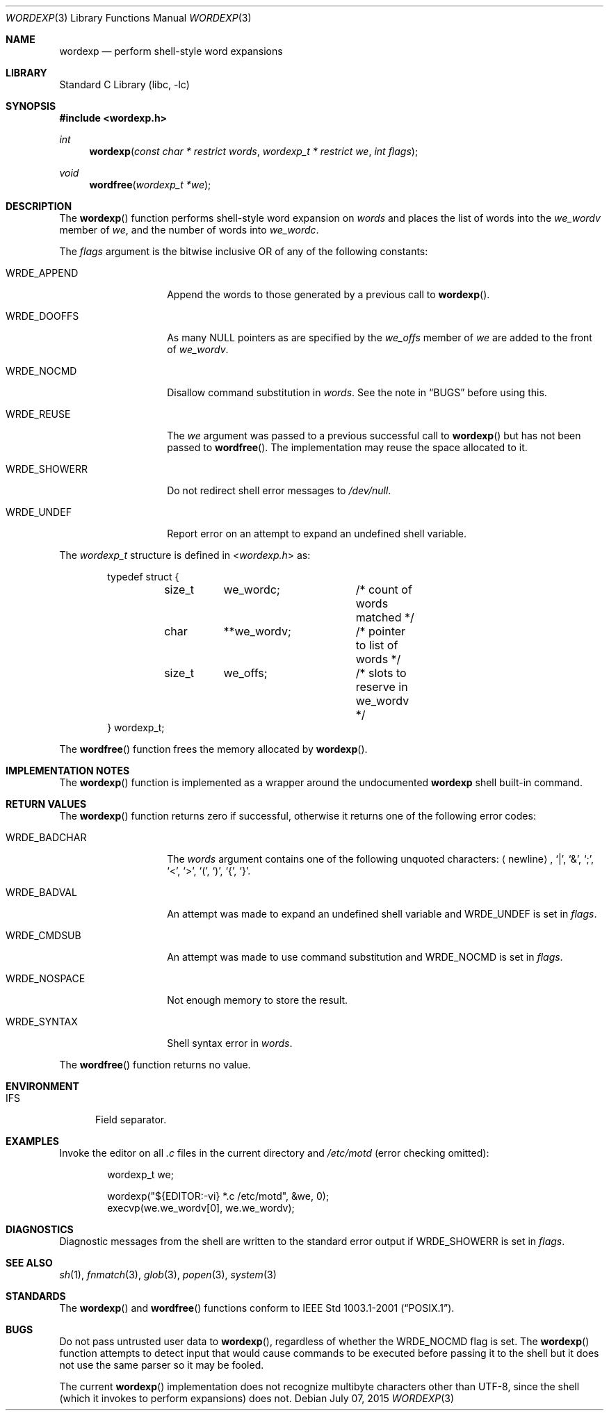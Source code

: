 .\"
.\" Copyright (c) 2002 Tim J. Robbins
.\" All rights reserved.
.\"
.\" Redistribution and use in source and binary forms, with or without
.\" modification, are permitted provided that the following conditions
.\" are met:
.\" 1. Redistributions of source code must retain the above copyright
.\"    notice, this list of conditions and the following disclaimer.
.\" 2. Redistributions in binary form must reproduce the above copyright
.\"    notice, this list of conditions and the following disclaimer in the
.\"    documentation and/or other materials provided with the distribution.
.\"
.\" THIS SOFTWARE IS PROVIDED BY THE AUTHOR AND CONTRIBUTORS ``AS IS'' AND
.\" ANY EXPRESS OR IMPLIED WARRANTIES, INCLUDING, BUT NOT LIMITED TO, THE
.\" IMPLIED WARRANTIES OF MERCHANTABILITY AND FITNESS FOR A PARTICULAR PURPOSE
.\" ARE DISCLAIMED.  IN NO EVENT SHALL THE AUTHOR OR CONTRIBUTORS BE LIABLE
.\" FOR ANY DIRECT, INDIRECT, INCIDENTAL, SPECIAL, EXEMPLARY, OR CONSEQUENTIAL
.\" DAMAGES (INCLUDING, BUT NOT LIMITED TO, PROCUREMENT OF SUBSTITUTE GOODS
.\" OR SERVICES; LOSS OF USE, DATA, OR PROFITS; OR BUSINESS INTERRUPTION)
.\" HOWEVER CAUSED AND ON ANY THEORY OF LIABILITY, WHETHER IN CONTRACT, STRICT
.\" LIABILITY, OR TORT (INCLUDING NEGLIGENCE OR OTHERWISE) ARISING IN ANY WAY
.\" OUT OF THE USE OF THIS SOFTWARE, EVEN IF ADVISED OF THE POSSIBILITY OF
.\" SUCH DAMAGE.
.\"
.\" $FreeBSD$
.\"
.Dd July 07, 2015
.Dt WORDEXP 3
.Os
.Sh NAME
.Nm wordexp
.Nd "perform shell-style word expansions"
.Sh LIBRARY
.Lb libc
.Sh SYNOPSIS
.In wordexp.h
.Ft int
.Fn wordexp "const char * restrict words" "wordexp_t * restrict we" "int flags"
.Ft void
.Fn wordfree "wordexp_t *we"
.Sh DESCRIPTION
The
.Fn wordexp
function performs shell-style word expansion on
.Fa words
and places the list of words into the
.Va we_wordv
member of
.Fa we ,
and the number of words into
.Va we_wordc .
.Pp
The
.Fa flags
argument is the bitwise inclusive OR of any of the following constants:
.Bl -tag -width ".Dv WRDE_SHOWERR"
.It Dv WRDE_APPEND
Append the words to those generated by a previous call to
.Fn wordexp .
.It Dv WRDE_DOOFFS
As many
.Dv NULL
pointers as are specified by the
.Va we_offs
member of
.Fa we
are added to the front of
.Va we_wordv .
.It Dv WRDE_NOCMD
Disallow command substitution in
.Fa words .
See the note in
.Sx BUGS
before using this.
.It Dv WRDE_REUSE
The
.Fa we
argument was passed to a previous successful call to
.Fn wordexp
but has not been passed to
.Fn wordfree .
The implementation may reuse the space allocated to it.
.It Dv WRDE_SHOWERR
Do not redirect shell error messages to
.Pa /dev/null .
.It Dv WRDE_UNDEF
Report error on an attempt to expand an undefined shell variable.
.El
.Pp
The
.Vt wordexp_t
structure is defined in
.In wordexp.h
as:
.Bd -literal -offset indent
typedef struct {
	size_t	we_wordc;	/* count of words matched */
	char	**we_wordv;	/* pointer to list of words */
	size_t	we_offs;	/* slots to reserve in we_wordv */
} wordexp_t;
.Ed
.Pp
The
.Fn wordfree
function frees the memory allocated by
.Fn wordexp .
.Sh IMPLEMENTATION NOTES
The
.Fn wordexp
function is implemented as a wrapper around the undocumented
.Ic wordexp
shell built-in command.
.Sh RETURN VALUES
The
.Fn wordexp
function returns zero if successful, otherwise it returns one of the following
error codes:
.Bl -tag -width ".Dv WRDE_NOSPACE"
.It Dv WRDE_BADCHAR
The
.Fa words
argument contains one of the following unquoted characters:
.Aq newline ,
.Ql | ,
.Ql & ,
.Ql \&; ,
.Ql < ,
.Ql > ,
.Ql \&( ,
.Ql \&) ,
.Ql { ,
.Ql } .
.It Dv WRDE_BADVAL
An attempt was made to expand an undefined shell variable and
.Dv WRDE_UNDEF
is set in
.Fa flags .
.It Dv WRDE_CMDSUB
An attempt was made to use command substitution and
.Dv WRDE_NOCMD
is set in
.Fa flags .
.It Dv WRDE_NOSPACE
Not enough memory to store the result.
.It Dv WRDE_SYNTAX
Shell syntax error in
.Fa words .
.El
.Pp
The
.Fn wordfree
function returns no value.
.Sh ENVIRONMENT
.Bl -tag -width ".Ev IFS"
.It Ev IFS
Field separator.
.El
.Sh EXAMPLES
Invoke the editor on all
.Pa .c
files in the current directory
and
.Pa /etc/motd
(error checking omitted):
.Bd -literal -offset indent
wordexp_t we;

wordexp("${EDITOR:-vi} *.c /etc/motd", &we, 0);
execvp(we.we_wordv[0], we.we_wordv);
.Ed
.Sh DIAGNOSTICS
Diagnostic messages from the shell are written to the standard error output
if
.Dv WRDE_SHOWERR
is set in
.Fa flags .
.Sh SEE ALSO
.Xr sh 1 ,
.Xr fnmatch 3 ,
.Xr glob 3 ,
.Xr popen 3 ,
.Xr system 3
.Sh STANDARDS
The
.Fn wordexp
and
.Fn wordfree
functions conform to
.St -p1003.1-2001 .
.Sh BUGS
Do not pass untrusted user data to
.Fn wordexp ,
regardless of whether the
.Dv WRDE_NOCMD
flag is set.
The
.Fn wordexp
function attempts to detect input that would cause commands to be
executed before passing it to the shell
but it does not use the same parser so it may be fooled.
.Pp
The current
.Fn wordexp
implementation does not recognize multibyte characters other than UTF-8, since
the shell (which it invokes to perform expansions) does not.
